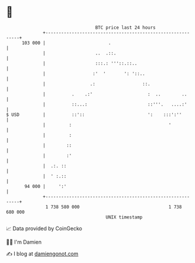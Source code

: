 * 👋

#+begin_example
                                     BTC price last 24 hours                    
                 +------------------------------------------------------------+ 
         103 000 |                        .                                   | 
                 |                   ..  .::.                                 | 
                 |                   :::.: '''::.::..                         | 
                 |                  :'  '       ': '::..                      | 
                 |                 .:                  ::.                    | 
                 |          .    .:'                     :  ..        ..      | 
                 |          ::...:                       ::'''.   ....:'      | 
   $ USD         |          ::'::                        ':    :::':''        | 
                 |         :                                     '            | 
                 |         :                                                  | 
                 |        ::                                                  | 
                 |        :'                                                  | 
                 |  .:. ::                                                    | 
                 |  ' :.::                                                    | 
          94 000 |     ':'                                                    | 
                 +------------------------------------------------------------+ 
                  1 738 580 000                                  1 738 680 000  
                                         UNIX timestamp                         
#+end_example
📈 Data provided by CoinGecko

🧑‍💻 I'm Damien

✍️ I blog at [[https://www.damiengonot.com][damiengonot.com]]
